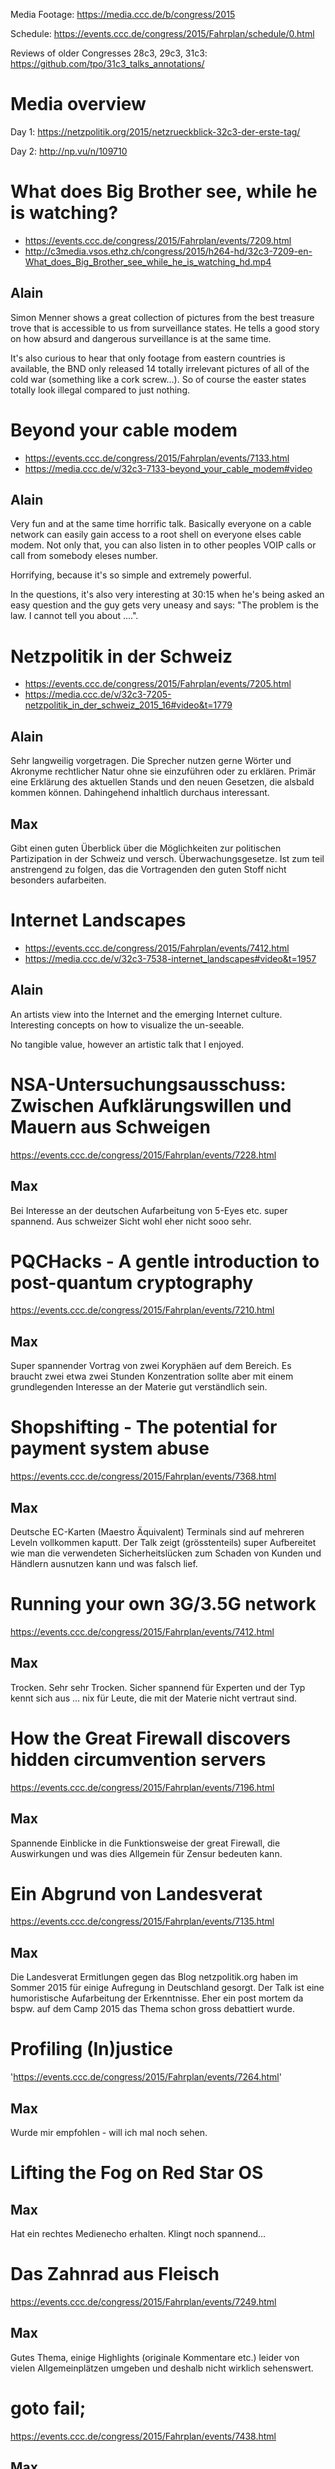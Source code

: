 Media Footage: https://media.ccc.de/b/congress/2015

Schedule: https://events.ccc.de/congress/2015/Fahrplan/schedule/0.html

Reviews of older Congresses 28c3, 29c3, 31c3: https://github.com/tpo/31c3_talks_annotations/

* Media overview
Day 1: https://netzpolitik.org/2015/netzrueckblick-32c3-der-erste-tag/

Day 2: http://np.vu/n/109710

* What does Big Brother see, while he is watching?
- https://events.ccc.de/congress/2015/Fahrplan/events/7209.html
- http://c3media.vsos.ethz.ch/congress/2015/h264-hd/32c3-7209-en-What_does_Big_Brother_see_while_he_is_watching_hd.mp4

** Alain

Simon Menner shows a great collection of pictures from the best
treasure trove that is accessible to us from surveillance
states. He tells a good story on how absurd and dangerous surveillance
is at the same time.

It's also curious to hear that only footage from eastern countries is
available, the BND only released 14 totally irrelevant pictures of all
of the cold war (something like a cork screw...). So of course the
easter states totally look illegal compared to just nothing.

* Beyond your cable modem 
- https://events.ccc.de/congress/2015/Fahrplan/events/7133.html
- https://media.ccc.de/v/32c3-7133-beyond_your_cable_modem#video

** Alain
Very fun and at the same time horrific talk. Basically everyone
on a cable network can easily gain access to a root shell on everyone
elses cable modem. Not only that, you can also listen in to other
peoples VOIP calls or call from somebody eleses number.

Horrifying, because it's so simple and extremely powerful.

In the questions, it's also very interesting at 30:15 when he's being
asked an easy question and the guy gets very uneasy and says: "The
problem is the law. I cannot tell you about ....".

* Netzpolitik in der Schweiz
- https://events.ccc.de/congress/2015/Fahrplan/events/7205.html
- https://media.ccc.de/v/32c3-7205-netzpolitik_in_der_schweiz_2015_16#video&t=1779

** Alain

Sehr langweilig vorgetragen. Die Sprecher nutzen gerne Wörter und
Akronyme rechtlicher Natur ohne sie einzuführen oder zu
erklären. Primär eine Erklärung des aktuellen Stands und den neuen
Gesetzen, die alsbald kommen können. Dahingehend inhaltlich durchaus
interessant.

** Max

Gibt einen guten Überblick über die Möglichkeiten zur politischen Partizipation in der Schweiz und versch. Überwachungsgesetze. 
Ist zum teil anstrengend zu folgen, das die Vortragenden den guten Stoff nicht besonders aufarbeiten.

* Internet Landscapes 
- https://events.ccc.de/congress/2015/Fahrplan/events/7412.html
- https://media.ccc.de/v/32c3-7538-internet_landscapes#video&t=1957

** Alain
An artists view into the Internet and the emerging Internet
culture. Interesting concepts on how to visualize the un-seeable.

No tangible value, however an artistic talk that I enjoyed.

* NSA-Untersuchungsausschuss: Zwischen Aufklärungswillen und Mauern aus Schweigen
https://events.ccc.de/congress/2015/Fahrplan/events/7228.html

** Max
Bei Interesse an der deutschen Aufarbeitung von 5-Eyes etc. super spannend.
Aus schweizer Sicht wohl eher nicht sooo sehr.

* PQCHacks - A gentle introduction to post-quantum cryptography
https://events.ccc.de/congress/2015/Fahrplan/events/7210.html

** Max
Super spannender Vortrag von zwei Koryphäen auf dem Bereich. Es braucht zwei
etwa zwei Stunden Konzentration sollte aber mit einem grundlegenden Interesse
an der Materie gut verständlich sein.

* Shopshifting - The potential for payment system abuse
https://events.ccc.de/congress/2015/Fahrplan/events/7368.html

** Max
Deutsche EC-Karten (Maestro Äquivalent) Terminals sind auf mehreren Leveln vollkommen kaputt.
Der Talk zeigt (grösstenteils) super Aufbereitet wie man die verwendeten Sicherheitslücken zum Schaden von Kunden und Händlern ausnutzen kann und was falsch lief.

* Running your own 3G/3.5G network
https://events.ccc.de/congress/2015/Fahrplan/events/7412.html

** Max
Trocken. Sehr sehr Trocken. Sicher spannend für Experten und der Typ kennt sich aus ... nix für Leute, die mit der Materie nicht vertraut sind.

* How the Great Firewall discovers hidden circumvention servers
https://events.ccc.de/congress/2015/Fahrplan/events/7196.html

** Max
Spannende Einblicke in die Funktionsweise der great Firewall, die Auswirkungen und was dies Allgemein für Zensur bedeuten kann.

* Ein Abgrund von Landesverat
https://events.ccc.de/congress/2015/Fahrplan/events/7135.html

** Max
Die Landesverat Ermitlungen gegen das Blog netzpolitik.org haben im Sommer 2015 für einige Aufregung in Deutschland gesorgt. 
Der Talk ist eine humoristische Aufarbeitung der Erkenntnisse. 
Eher ein post mortem da bspw. auf dem Camp 2015 das Thema schon gross debattiert wurde.

* Profiling (In)justice
'https://events.ccc.de/congress/2015/Fahrplan/events/7264.html' 

** Max 
Wurde mir empfohlen - will ich mal noch sehen.

* Lifting the Fog on Red Star OS

** Max
Hat ein rechtes Medienecho erhalten. Klingt noch spannend...

* Das Zahnrad aus Fleisch
https://events.ccc.de/congress/2015/Fahrplan/events/7249.html

** Max
Gutes Thema, einige Highlights (originale Kommentare etc.) leider von vielen Allgemeinplätzen umgeben und deshalb nicht wirklich sehenswert.

* goto fail;
https://events.ccc.de/congress/2015/Fahrplan/events/7438.html

** Max
Bester Talk über SSL/TLS den ich bisher gehört habe.
Guter Überblick über Funktionsweise und über diverse Angriffe.

* Unpatchable - living with a vulnerable implanted device 
https://events.ccc.de/congress/2015/Fahrplan/events/7273.html

** Max
Intensives Echo in Medien und sozialen Netzwerken - will ich definitiv noch sehen.

* The Ultimate Amiga 500 Talk
- https://media.ccc.de/v/32c3-7468-the_ultimate_amiga_500_talk

** Alain

I was able to watch maybe the first ten minutes and then started
scrolling to the end. The end was like the talk, abrupt and no
clapping. At least there was one question...

If you want a history lesson, go for it. But be prepared for some
history boredom.

* „Nach bestem Wissen und Gewissen“ – Floskeln in der Politik 

** Max
Ganz nette Aufsführungen zu Sprache und mit ihr verbundem oder eben auch nicht verbundenem Informationsgehalt.
An einigen stellen gefühlt eher esoterisch und wichtige Aspekte der politischen Rede vernachlässigend.
Ein grobes Wissen über wichtige Themen der dt. Politik in 2015 wird benötigt.

* Graphs, Drones & Phones - The role of social-graphs for Drones in the War on Terror. 

** Max
Übel. Ganz übel. Sehr sehenswerte Ausführungen wie ein bisschen Graphentheorie zum Abschuss von Hellfire-Raketen und Co. führt und wie wir auch sonst alle nur Knoten mit mehr oder weniger Kanten sind. Stimmt eher nachdenklich - gelinde gesagt.


* State of the Onion

** Max
Alle Jahre wieder. Das Tor Team schwört eine Begeisterte Menge von > 2000 Nerds auf Freiheit und Anonymisierung ein. Indoktrinierung für die verschiedenen Werte. Besonders spannend: eine radikale, militante Bibliothekarin erzählt mitreissend über den Einstieg von US-Amerikanischen Bibliothekaren in die Anonymisierungsszene.

* Check your privileges!

** Max
Sehr technischer, fundierter Talk wie man auf system programming level Applikationen möglichst sicher machen kann. 
Hinreichende Kentnisse in C werden implizit vorausgesetzt. Folien lesen lohnt sich ;).


* Ten years after ‚We Lost The War‘

** Max
Wir haben den Krieg verloren, die Revolution wird kommen - warum und was können wir machen um unsere individuellen Leben dennoch angenhm zu gestalten? 
In Teilen sehr dystopisch aber eventuell motivierend sich auf die Mitmenschen und das was wirklich zählt zu besinnen? Stimmt sehr nachdenklich - keine gute Idee für einsame Abende.

* Computational Meta Psychology (Joscha Bach)

** Tomaso
Nachdenken darüber wie wir auf den Ebenen unter der Psyche funktionieren, wie wir lernen. Empfohlen.

* A New Kid on the Block (Katharina Nocun)

** Tomaso
Wie und warum wachsen soziale Netzwerke? Wo ist und was macht Diaspora? Chancen. Sehr gut analysiert. Empfohlen.
